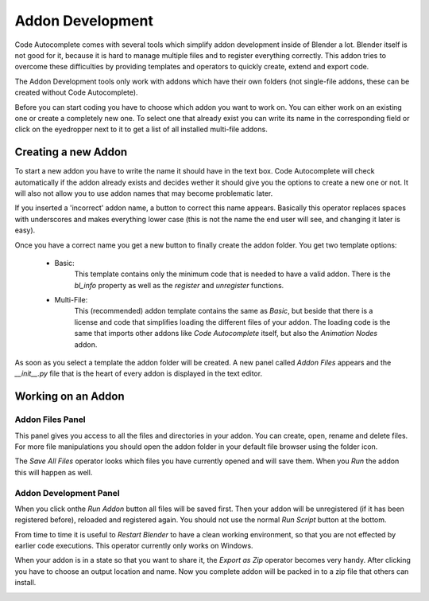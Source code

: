 *****************
Addon Development
*****************

Code Autocomplete comes with several tools which simplify addon development
inside of Blender a lot. Blender itself is not good for it, because it is hard to
manage multiple files and to register everything correctly. This addon tries to
overcome these difficulties by providing templates and operators to quickly create,
extend and export code.

The Addon Development tools only work with addons which have their own folders
(not single-file addons, these can be created without Code Autocomplete).

Before you can start coding you have to choose which addon you want to work on.
You can either work on an existing one or create a completely new one.
To select one that already exist you can write its name in the corresponding field
or click on the eyedropper next to it to get a list of all installed multi-file addons.

.. image:: images/addon_development/panel_empty.png

.. image:: images/addon_development/list_of_installed_addons.png


Creating a new Addon
====================

To start a new addon you have to write the name it should have in the text box.
Code Autocomplete will check automatically if the addon already exists and decides
wether it should give you the options to create a new one or not. It will also
not allow you to use addon names that may become problematic later.

If you inserted a 'incorrect' addon name, a button to correct this name appears.
Basically this operator replaces spaces with underscores and makes everything
lower case (this is not the name the end user will see, and changing it later is easy).

.. image:: images/addon_development/incorrect_addon_name.png

.. image:: images/addon_development/corrected_addon_name.png

Once you have a correct name you get a new button to finally create the addon folder.
You get two template options:

    - Basic:
        This template contains only the minimum code that is needed to have a valid addon.
        There is the *bl_info* property as well as the *register* and *unregister* functions.

    - Multi-File:
        This (recommended) addon template contains the same as *Basic*, but beside that
        there is a license and code that simplifies loading the different files of your
        addon. The loading code is the same that imports other addons like *Code Autocomplete*
        itself, but also the *Animation Nodes* addon.

.. image:: images/addon_development/new_addon_template_selection.png

As soon as you select a template the addon folder will be created.
A new panel called *Addon Files* appears and the *__init__.py* file that
is the heart of every addon is displayed in the text editor.

.. image:: images/addon_development/default_multi_file_addon.png


Working on an Addon
===================

Addon Files Panel
-----------------

This panel gives you access to all the files and directories in your addon.
You can create, open, rename and delete files. For more file manipulations you
should open the addon folder in your default file browser using the folder icon.

The *Save All Files* operator looks which files you have currently opened and will
save them. When you *Run* the addon this will happen as well.

.. image:: images/addon_development/addon_files_default.png

Addon Development Panel
-----------------------

When you click onthe *Run Addon* button all files will be saved first.
Then your addon will be unregistered (if it has been registered before), reloaded
and registered again. You should not use the normal *Run Script* button at the
bottom.

From time to time it is useful to *Restart Blender* to have a clean working
environment, so that you are not effected by earlier code executions. This operator
currently only works on Windows.

When your addon is in a state so that you want to share it, the *Export as Zip*
operator becomes very handy. After clicking you have to choose an output location
and name. Now you complete addon will be packed in to a zip file that others can
install.

.. image:: images/addon_development/main_panel.png
